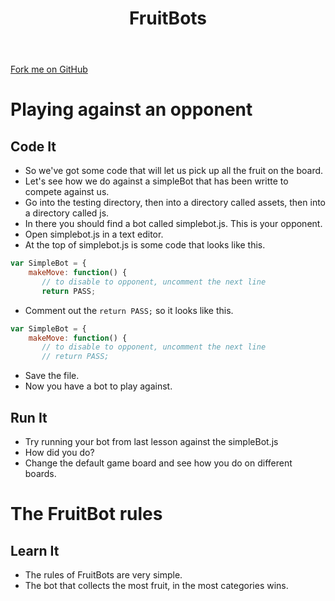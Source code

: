 #+STARTUP:indent
#+HTML_HEAD: <link rel="stylesheet" type="text/css" href="css/styles.css"/>
#+HTML_HEAD_EXTRA: <link href='http://fonts.googleapis.com/css?family=Ubuntu+Mono|Ubuntu' rel='stylesheet' type='text/css'>
#+OPTIONS: f:nil author:nil num:1 creator:nil timestamp:nil  
#+TITLE: FruitBots
#+AUTHOR: Marc Scott

#+BEGIN_HTML
<div class=ribbon>
<a href="https://github.com/MarcScott/8CS-FruitBots">Fork me on GitHub</a>
</div>
#+END_HTML

* COMMENT Use as a template
:PROPERTIES:
:HTML_CONTAINER_CLASS: activity
:END:
** Learn It
:PROPERTIES:
:HTML_CONTAINER_CLASS: learn
:END:

** Research It
:PROPERTIES:
:HTML_CONTAINER_CLASS: research
:END:

** Design It
:PROPERTIES:
:HTML_CONTAINER_CLASS: design
:END:

** Build It
:PROPERTIES:
:HTML_CONTAINER_CLASS: build
:END:

** Test It
:PROPERTIES:
:HTML_CONTAINER_CLASS: test
:END:

** Run It
:PROPERTIES:
:HTML_CONTAINER_CLASS: run
:END:

** Document It
:PROPERTIES:
:HTML_CONTAINER_CLASS: document
:END:

** Code It
:PROPERTIES:
:HTML_CONTAINER_CLASS: code
:END:

** Program It
:PROPERTIES:
:HTML_CONTAINER_CLASS: program
:END:

** Try It
:PROPERTIES:
:HTML_CONTAINER_CLASS: try
:END:

** Badge It
:PROPERTIES:
:HTML_CONTAINER_CLASS: badge
:END:

** Save It
:PROPERTIES:
:HTML_CONTAINER_CLASS: save
:END:

* Playing against an opponent
:PROPERTIES:
:HTML_CONTAINER_CLASS: activity
:END:
** Code It
:PROPERTIES:
:HTML_CONTAINER_CLASS: code
:END:

- So we've got some code that will let us pick up all the fruit on the board.
- Let's see how we do against a simpleBot that has been writte to compete against us.
- Go into the testing directory, then into a directory called assets, then into a directory called js.
- In there you should find a bot called simplebot.js. This is your opponent.
- Open simplebot.js in a text editor.
- At the top of simplebot.js is some code that looks like this.
#+BEGIN_SRC javascript
var SimpleBot = {
    makeMove: function() {
       // to disable to opponent, uncomment the next line
       return PASS;
#+END_SRC
- Comment out the =return PASS;= so it looks like this.
#+BEGIN_SRC javascript
var SimpleBot = {
    makeMove: function() {
       // to disable to opponent, uncomment the next line
       // return PASS;
#+END_SRC
- Save the file.
- Now you have a bot to play against.
** Run It
:PROPERTIES:
:HTML_CONTAINER_CLASS: run
:END:

- Try running your bot from last lesson against the simpleBot.js
- How did you do?
- Change the default game board and see how you do on different boards.
* The FruitBot rules
:PROPERTIES:
:HTML_CONTAINER_CLASS: activity
:END:
** Learn It
:PROPERTIES:
:HTML_CONTAINER_CLASS: learn
:END:

- The rules of FruitBots are very simple.
- The bot that collects the most fruit, in the most categories wins.
